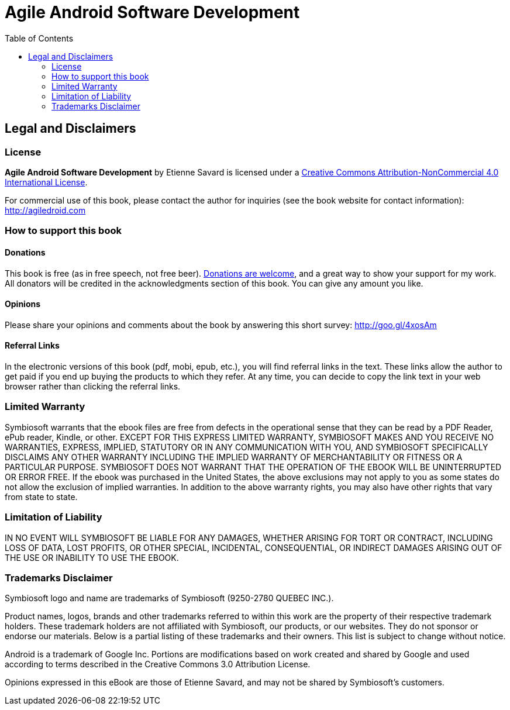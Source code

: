 Agile Android Software Development
==================================
:doctype:   book
:docinfo:
:toc:
:toclevels: 2

[legal]
== Legal and Disclaimers

=== License

*Agile Android Software Development* by Etienne Savard is licensed under a http://creativecommons.org/licenses/by-nc/4.0[Creative Commons Attribution-NonCommercial 4.0 International License].

For commercial use of this book, please contact the author for inquiries (see the book website for contact information): http://agiledroid.com

=== How to support this book

==== Donations

This book is free (as in free speech, not free beer).  http://bit.ly/1tKb4y1[Donations are welcome], and a great way to show your support for my work.  All donators will be credited in the acknowledgments section of this book. You can give any amount you like.

==== Opinions

Please share your opinions and comments about the book by answering this short survey: http://goo.gl/4xosAm

==== Referral Links

In the electronic versions of this book (pdf, mobi, epub, etc.), you will find referral links in the text. These links allow the author to get paid if you end up buying the products to which they refer. At any time, you can decide to copy the link text in your web browser rather than clicking the referral links.

=== Limited Warranty

Symbiosoft warrants that the ebook files are free from defects in the operational sense that they can be read by a PDF Reader, ePub reader, Kindle, or other. EXCEPT FOR THIS EXPRESS LIMITED WARRANTY, SYMBIOSOFT MAKES AND YOU RECEIVE NO WARRANTIES, EXPRESS, IMPLIED, STATUTORY OR IN ANY COMMUNICATION WITH YOU, AND SYMBIOSOFT SPECIFICALLY DISCLAIMS ANY OTHER WARRANTY INCLUDING THE IMPLIED WARRANTY OF MERCHANTABILITY OR FITNESS OR A PARTICULAR PURPOSE. SYMBIOSOFT DOES NOT WARRANT THAT THE OPERATION OF THE EBOOK WILL BE UNINTERRUPTED OR ERROR FREE. If the ebook was purchased in the United States, the above exclusions may not apply to you as some states do not allow the exclusion of implied warranties. In addition to the above warranty rights, you may also have other rights that vary from state to state.


=== Limitation of Liability

IN NO EVENT WILL SYMBIOSOFT BE LIABLE FOR ANY DAMAGES, WHETHER ARISING FOR TORT OR CONTRACT, INCLUDING LOSS OF DATA, LOST PROFITS, OR OTHER SPECIAL, INCIDENTAL, CONSEQUENTIAL, OR INDIRECT DAMAGES ARISING OUT OF THE USE OR INABILITY TO USE THE EBOOK.


=== Trademarks Disclaimer

Symbiosoft logo and name are trademarks of Symbiosoft (9250-2780 QUEBEC INC.).

Product names, logos, brands and other trademarks referred to within this work are the property of their respective trademark holders. These trademark holders are not affiliated with Symbiosoft, our products, or our websites. They do not sponsor or endorse our materials.  Below is a partial listing of these trademarks and their owners.  This list is subject to change without notice.

Android is a trademark of Google Inc.  Portions are modifications based on work created and shared by Google and used according to terms described in the Creative Commons 3.0 Attribution License.

Opinions expressed in this eBook are those of Etienne Savard, and may not be shared by Symbiosoft's customers.